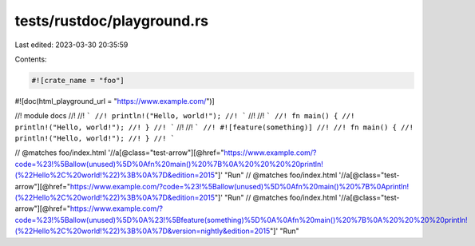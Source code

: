 tests/rustdoc/playground.rs
===========================

Last edited: 2023-03-30 20:35:59

Contents:

.. code-block:: rs

    #![crate_name = "foo"]

#![doc(html_playground_url = "https://www.example.com/")]

//! module docs
//!
//! ```
//! println!("Hello, world!");
//! ```
//!
//! ```
//! fn main() {
//!     println!("Hello, world!");
//! }
//! ```
//!
//! ```
//! #![feature(something)]
//!
//! fn main() {
//!     println!("Hello, world!");
//! }
//! ```

// @matches foo/index.html '//a[@class="test-arrow"][@href="https://www.example.com/?code=%23!%5Ballow(unused)%5D%0Afn%20main()%20%7B%0A%20%20%20%20println!(%22Hello%2C%20world!%22)%3B%0A%7D&edition=2015"]' "Run"
// @matches foo/index.html '//a[@class="test-arrow"][@href="https://www.example.com/?code=%23!%5Ballow(unused)%5D%0Afn%20main()%20%7B%0Aprintln!(%22Hello%2C%20world!%22)%3B%0A%7D&edition=2015"]' "Run"
// @matches foo/index.html '//a[@class="test-arrow"][@href="https://www.example.com/?code=%23!%5Ballow(unused)%5D%0A%23!%5Bfeature(something)%5D%0A%0Afn%20main()%20%7B%0A%20%20%20%20println!(%22Hello%2C%20world!%22)%3B%0A%7D&version=nightly&edition=2015"]' "Run"


